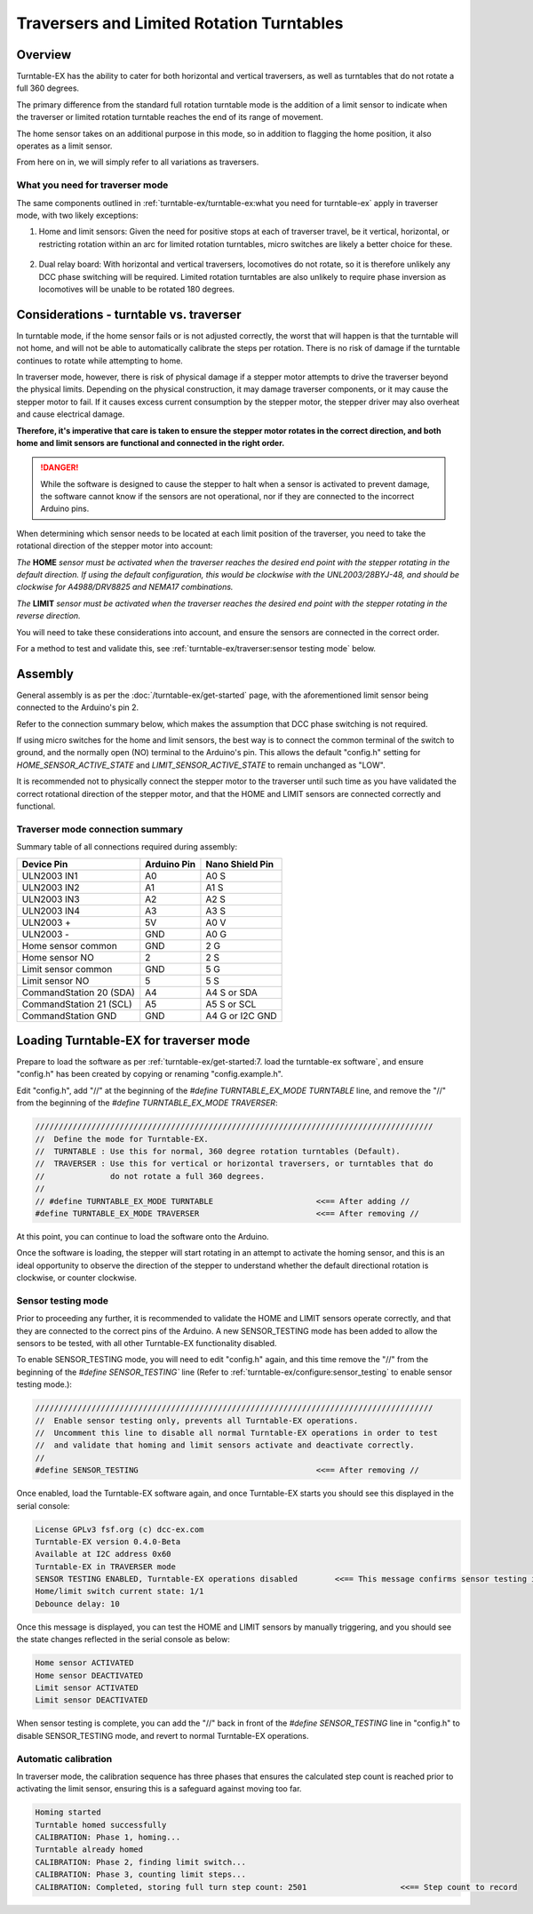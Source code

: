 *******************************************
Traversers and Limited Rotation Turntables
*******************************************

.. image:: ../_static/images/tinkerer-level.png
  :alt: Tinkerer Level
  :scale: 50%

Overview
=========

Turntable-EX has the ability to cater for both horizontal and vertical traversers, as well as turntables that do not rotate a full 360 degrees.

The primary difference from the standard full rotation turntable mode is the addition of a limit sensor to indicate when the traverser or limited rotation turntable reaches the end of its range of movement.

The home sensor takes on an additional purpose in this mode, so in addition to flagging the home position, it also operates as a limit sensor.

From here on in, we will simply refer to all variations as traversers.

What you need for traverser mode
_________________________________

The same components outlined in :ref:`turntable-ex/turntable-ex:what you need for turntable-ex` apply in traverser mode, with two likely exceptions:

1. Home and limit sensors: Given the need for positive stops at each of traverser travel, be it vertical, horizontal, or restricting rotation within an arc for limited rotation turntables, micro switches are likely a better choice for these.

  .. image:: ../_static/images/turntable-ex/micro-switch.png
    :alt: Micro switch
    :scale: 20%

2. Dual relay board: With horizontal and vertical traversers, locomotives do not rotate, so it is therefore unlikely any DCC phase switching will be required. Limited rotation turntables are also unlikely to require phase inversion as locomotives will be unable to be rotated 180 degrees.

Considerations - turntable vs. traverser
=========================================

In turntable mode, if the home sensor fails or is not adjusted correctly, the worst that will happen is that the turntable will not home, and will not be able to automatically calibrate the steps per rotation. There is no risk of damage if the turntable continues to rotate while attempting to home.

In traverser mode, however, there is risk of physical damage if a stepper motor attempts to drive the traverser beyond the physical limits. Depending on the physical construction, it may damage traverser components, or it may cause the stepper motor to fail. If it causes excess current consumption by the stepper motor, the stepper driver may also overheat and cause electrical damage.

**Therefore, it's imperative that care is taken to ensure the stepper motor rotates in the correct direction, and both home and limit sensors are functional and connected in the right order.**

.. danger:: 

  While the software is designed to cause the stepper to halt when a sensor is activated to prevent damage, the software cannot know if the sensors are not operational, nor if they are connected to the incorrect Arduino pins.

When determining which sensor needs to be located at each limit position of the traverser, you need to take the rotational direction of the stepper motor into account:

*The* **HOME** *sensor must be activated when the traverser reaches the desired end point with the stepper rotating in the default direction. If using the default configuration, this would be clockwise with the UNL2003/28BYJ-48, and should be clockwise for A4988/DRV8825 and NEMA17 combinations.*

*The* **LIMIT** *sensor must be activated when the traverser reaches the desired end point with the stepper rotating in the reverse direction.*

You will need to take these considerations into account, and ensure the sensors are connected in the correct order.

For a method to test and validate this, see :ref:`turntable-ex/traverser:sensor testing mode` below.

Assembly
=========

General assembly is as per the :doc:`/turntable-ex/get-started` page, with the aforementioned limit sensor being connected to the Arduino's pin 2.

Refer to the connection summary below, which makes the assumption that DCC phase switching is not required.

If using micro switches for the home and limit sensors, the best way is to connect the common terminal of the switch to ground, and the normally open (NO) terminal to the Arduino's pin. This allows the default "config.h" setting for `HOME_SENSOR_ACTIVE_STATE` and `LIMIT_SENSOR_ACTIVE_STATE` to remain unchanged as "LOW".

It is recommended not to physically connect the stepper motor to the traverser until such time as you have validated the correct rotational direction of the stepper motor, and that the HOME and LIMIT sensors are connected correctly and functional.

Traverser mode connection summary
__________________________________

Summary table of all connections required during assembly:

.. list-table::
    :widths: auto
    :header-rows: 1
    :class: command-table

    * - Device Pin
      - Arduino Pin
      - Nano Shield Pin
    * - ULN2003 IN1
      - A0
      - A0 S
    * - ULN2003 IN2
      - A1
      - A1 S
    * - ULN2003 IN3
      - A2
      - A2 S
    * - ULN2003 IN4
      - A3
      - A3 S
    * - ULN2003 \+
      - 5V
      - A0 V
    * - ULN2003 \-
      - GND
      - A0 G
    * - Home sensor common
      - GND
      - 2 G
    * - Home sensor NO
      - 2
      - 2 S
    * - Limit sensor common
      - GND
      - 5 G
    * - Limit sensor NO
      - 5
      - 5 S
    * - CommandStation 20 (SDA)
      - A4
      - A4 S or SDA
    * - CommandStation 21 (SCL)
      - A5
      - A5 S or SCL
    * - CommandStation GND
      - GND
      - A4 G or I2C GND

Loading Turntable-EX for traverser mode
========================================

Prepare to load the software as per :ref:`turntable-ex/get-started:7. load the turntable-ex software`, and ensure "config.h" has been created by copying or renaming "config.example.h".

Edit "config.h", add "//" at the beginning of the `#define TURNTABLE_EX_MODE TURNTABLE` line, and remove the "//" from the beginning of the `#define TURNTABLE_EX_MODE TRAVERSER`:

.. code-block:: cpp

  /////////////////////////////////////////////////////////////////////////////////////
  //  Define the mode for Turntable-EX.
  //  TURNTABLE : Use this for normal, 360 degree rotation turntables (Default).
  //  TRAVERSER : Use this for vertical or horizontal traversers, or turntables that do
  //              do not rotate a full 360 degrees.
  // 
  // #define TURNTABLE_EX_MODE TURNTABLE                      <<== After adding //
  #define TURNTABLE_EX_MODE TRAVERSER                         <<== After removing //

At this point, you can continue to load the software onto the Arduino.

Once the software is loading, the stepper will start rotating in an attempt to activate the homing sensor, and this is an ideal opportunity to observe the direction of the stepper to understand whether the default directional rotation is clockwise, or counter clockwise.

Sensor testing mode
____________________

Prior to proceeding any further, it is recommended to validate the HOME and LIMIT sensors operate correctly, and that they are connected to the correct pins of the Arduino. A new SENSOR_TESTING mode has been added to allow the sensors to be tested, with all other Turntable-EX functionality disabled.

To enable SENSOR_TESTING mode, you will need to edit "config.h" again, and this time remove the "//" from the beginning of the `#define SENSOR_TESTING`` line (Refer to :ref:`turntable-ex/configure:sensor_testing` to enable sensor testing mode.):

.. code-block:: cpp

  /////////////////////////////////////////////////////////////////////////////////////
  //  Enable sensor testing only, prevents all Turntable-EX operations.
  //  Uncomment this line to disable all normal Turntable-EX operations in order to test
  //  and validate that homing and limit sensors activate and deactivate correctly.
  // 
  #define SENSOR_TESTING                                      <<== After removing //

Once enabled, load the Turntable-EX software again, and once Turntable-EX starts you should see this displayed in the serial console:

.. code-block:: 

  License GPLv3 fsf.org (c) dcc-ex.com
  Turntable-EX version 0.4.0-Beta
  Available at I2C address 0x60
  Turntable-EX in TRAVERSER mode
  SENSOR TESTING ENABLED, Turntable-EX operations disabled        <<== This message confirms sensor testing is enabled
  Home/limit switch current state: 1/1
  Debounce delay: 10

Once this message is displayed, you can test the HOME and LIMIT sensors by manually triggering, and you should see the state changes reflected in the serial console as below:

.. code-block:: 

  Home sensor ACTIVATED
  Home sensor DEACTIVATED
  Limit sensor ACTIVATED
  Limit sensor DEACTIVATED

When sensor testing is complete, you can add the "//" back in front of the `#define SENSOR_TESTING` line in "config.h" to disable SENSOR_TESTING mode, and revert to normal Turntable-EX operations.

Automatic calibration
______________________

In traverser mode, the calibration sequence has three phases that ensures the calculated step count is reached prior to activating the limit sensor, ensuring this is a safeguard against moving too far.

.. code-block:: 

  Homing started
  Turntable homed successfully
  CALIBRATION: Phase 1, homing...
  Turntable already homed
  CALIBRATION: Phase 2, finding limit switch...
  CALIBRATION: Phase 3, counting limit steps...
  CALIBRATION: Completed, storing full turn step count: 2501                    <<== Step count to record
